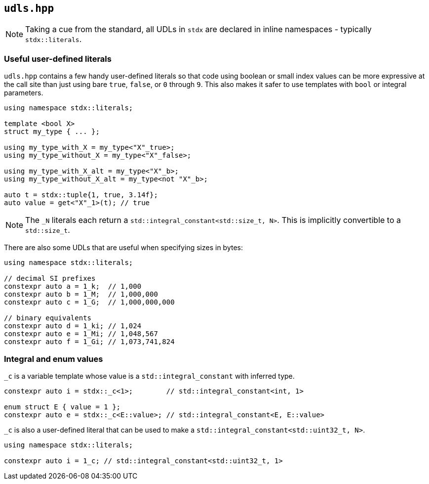 
== `udls.hpp`

NOTE: Taking a cue from the standard, all UDLs in `stdx` are declared in inline
namespaces - typically `stdx::literals`.

=== Useful user-defined literals

`udls.hpp` contains a few handy user-defined literals so that code using boolean
or small index values can be more expressive at the call site than just using
bare `true`, `false`, or `0` through `9`. This also makes it safer to use
templates with `bool` or integral parameters.

[source,cpp]
----
using namespace stdx::literals;

template <bool X>
struct my_type { ... };

using my_type_with_X = my_type<"X"_true>;
using my_type_without_X = my_type<"X"_false>;

using my_type_with_X_alt = my_type<"X"_b>;
using my_type_without_X_alt = my_type<not "X"_b>;

auto t = stdx::tuple{1, true, 3.14f};
auto value = get<"X"_1>(t); // true
----

NOTE: The `_N` literals each return a `std::integral_constant<std::size_t, N>`.
This is implicitly convertible to a `std::size_t`.

There are also some UDLs that are useful when specifying sizes in bytes:

[source,cpp]
----
using namespace stdx::literals;

// decimal SI prefixes
constexpr auto a = 1_k;  // 1,000
constexpr auto b = 1_M;  // 1,000,000
constexpr auto c = 1_G;  // 1,000,000,000

// binary equivalents
constexpr auto d = 1_ki; // 1,024
constexpr auto e = 1_Mi; // 1,048,567
constexpr auto f = 1_Gi; // 1,073,741,824
----

=== Integral and enum values

`_c` is a variable template whose value is a `std::integral_constant` with inferred type.

[source,cpp]
----
constexpr auto i = stdx::_c<1>;        // std::integral_constant<int, 1>

enum struct E { value = 1 };
constexpr auto e = stdx::_c<E::value>; // std::integral_constant<E, E::value>
----

`_c` is also a user-defined literal that can be used to make a `std::integral_constant<std::uint32_t, N>`.

[source,cpp]
----
using namespace stdx::literals;

constexpr auto i = 1_c; // std::integral_constant<std::uint32_t, 1>
----
